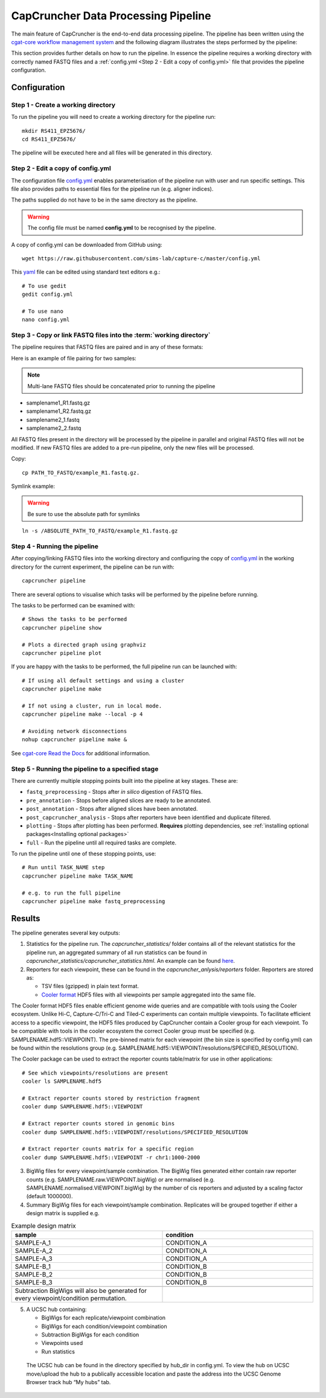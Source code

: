 ************************************
CapCruncher Data Processing Pipeline
************************************

The main feature of CapCruncher is the end-to-end data processing pipeline. 
The pipeline has been written using the `cgat-core workflow management system <https://github.com/cgat-developers/cgat-core>`_ 
and the following diagram illustrates the steps performed by the pipeline:

.. image:: images/pipeline_flow.svg
    :width: 100%
    :alt: Pipeline flow diagram


This section provides further details on how to run the pipeline. In essence
the pipeline requires a working directory with correctly named FASTQ files
and a :ref:`config.yml <Step 2 - Edit a copy of config.yml>` file that provides
the pipeline configuration.  


Configuration
#############

Step 1 - Create a working directory
***********************************

To run the pipeline you will need to create a working directory for the pipeline run::

   mkdir RS411_EPZ5676/
   cd RS411_EPZ5676/

The pipeline will be executed here and all files will be generated
in this directory.

Step 2 - Edit a copy of config.yml
**********************************

The configuration file `config.yml <https://github.com/sims-lab/capture-c/blob/master/config.yml>`_ enables 
parameterisation of the pipeline run with user and run specific settings. This file also provides paths 
to essential files for the pipeline run (e.g. aligner indices).

The paths supplied do not have to be in the same directory as the pipeline.

.. warning::

    The config file must be named **config.yml** to be recognised by the pipeline.

A copy of config.yml can be downloaded from GitHub using::
    
    wget https://raw.githubusercontent.com/sims-lab/capture-c/master/config.yml


This `yaml <https://yaml.org/spec/1.2/spec.html>`_ file can be edited using standard text editors e.g.::

    # To use gedit
    gedit config.yml

    # To use nano
    nano config.yml


Step 3 -  Copy or link FASTQ files into the :term:`working directory`
*********************************************************************

The pipeline requires that FASTQ files are paired and in any of these formats:

Here is an example of file pairing for two samples:

.. note::

    Multi-lane FASTQ files should be concatenated prior to running the pipeline

* samplename1_R1.fastq.gz
* samplename1_R2.fastq.gz
* samplename2_1.fastq
* samplename2_2.fastq

All FASTQ files present in the directory will be processed by the pipeline in parallel and
original FASTQ files will not be modified. If new FASTQ files are added to a pre-run pipeline,
only the new files will be processed.


Copy::

    cp PATH_TO_FASTQ/example_R1.fastq.gz.

Symlink example:

.. warning::
    Be sure to use the absolute path for symlinks

::

    ln -s /ABSOLUTE_PATH_TO_FASTQ/example_R1.fastq.gz


Step 4 - Running the pipeline
*****************************

After copying/linking FASTQ files into the working directory and configuring the copy of
`config.yml <https://github.com/sims-lab/capture-c/blob/master/config.yml>`_
in the working directory for the current experiment, the pipeline can be run with:

::

    capcruncher pipeline


There are several options to visualise which tasks will be performed by the pipeline
before running. 

The tasks to be performed can be examined with:

::
    
    # Shows the tasks to be performed
    capcruncher pipeline show 

    # Plots a directed graph using graphviz
    capcruncher pipeline plot

If you are happy with the tasks to be performed, the full pipeline run can be launched with:

::

    # If using all default settings and using a cluster
    capcruncher pipeline make

    # If not using a cluster, run in local mode.
    capcruncher pipeline make --local -p 4

    # Avoiding network disconnections
    nohup capcruncher pipeline make &


See `cgat-core Read the Docs <https://cgat-core.readthedocs.io/en/latest/getting_started/Examples.html>`_ for additional
information.



Step 5 - Running the pipeline to a specified stage
**************************************************

There are currently multiple stopping points built into the pipeline at key stages. These are:

* :literal:`fastq_preprocessing` - Stops after *in silico* digestion of FASTQ files.
* :literal:`pre_annotation` - Stops before aligned slices are ready to be annotated.
* :literal:`post_annotation` - Stops after aligned slices have been annotated.
* :literal:`post_capcruncher_analysis` - Stops after reporters have been identified and duplicate filtered.
* :literal:`plotting` - Stops after plotting has been performed. **Requires** plotting dependencies, see :ref:`installing optional packages<Installing optional packages>`
* :literal:`full` - Run the pipeline until all required tasks are complete.

To run the pipeline until one of these stopping points, use:

::

    # Run until TASK_NAME step
    capcruncher pipeline make TASK_NAME

    # e.g. to run the full pipeline
    capcruncher pipeline make fastq_preprocessing


Results
#######

The pipeline generates several key outputs:

1) Statistics for the pipeline run. The *capcruncher_statistics/* folder contains all of the relevant statistics 
   for the pipeline run, an aggregated summary of all run statistics can be found in 
   *capcruncher_statistics/capcruncher_statistics.html*. 
   An example can be found `here <static/capcruncher_statistics.html>`_.


2) Reporters for each viewpoint, these can be found in the *capcruncher_anlysis/reporters* folder. Reporters are stored as:

   - TSV files (gzipped) in plain text format.
   - `Cooler format <https://cooler.readthedocs.io/en/latest/>`_ HDF5 files with all viewpoints per sample aggregated into the same file.
    
The Cooler format HDF5 files enable efficient genome wide queries and are compatible with tools using the Cooler ecosystem. Unlike Hi-C, Capture-C/Tri-C 
and Tiled-C experiments can contain multiple viewpoints. To facilitate efficient access to a specific viewpoint, the HDF5 files produced by CapCruncher 
contain a Cooler group for each viewpoint. To be compatible with tools in the cooler ecosystem the correct
Cooler group must be specified (e.g. SAMPLENAME.hdf5::VIEWPOINT). The pre-binned matrix for each viewpoint (the bin size is specified by config.yml) 
can be found within the resolutions group (e.g. SAMPLENAME.hdf5::VIEWPOINT/resolutions/SPECIFIED_RESOLUTION). 

The Cooler package can be used to extract the reporter counts table/matrix for use in other applications::

    # See which viewpoints/resolutions are present
    cooler ls SAMPLENAME.hdf5

    # Extract reporter counts stored by restriction fragment
    cooler dump SAMPLENAME.hdf5::VIEWPOINT

    # Extract reporter counts stored in genomic bins
    cooler dump SAMPLENAME.hdf5::VIEWPOINT/resolutions/SPECIFIED_RESOLUTION

    # Extract reporter counts matrix for a specific region
    cooler dump SAMPLENAME.hdf5::VIEWPOINT -r chr1:1000-2000

3) BigWig files for every viewpoint/sample combination. The BigWig files generated either contain raw reporter counts (e.g. SAMPLENAME.raw.VIEWPOINT.bigWig)
   or are normalised (e.g. SAMPLENAME.normalised.VIEWPOINT.bigWig) by the number of cis reporters and adjusted by a scaling factor (default 1000000).

4) Summary BigWig files for each viewpoint/sample combination. Replicates will be grouped together if either a design matrix is supplied e.g.
   
.. csv-table:: Example design matrix
    :header: "sample", "condition"
    :widths: 20, 20

    "SAMPLE-A_1", "CONDITION_A"
    "SAMPLE-A_2", "CONDITION_A"
    "SAMPLE-A_3", "CONDITION_A"
    "SAMPLE-B_1", "CONDITION_B"
    "SAMPLE-B_2", "CONDITION_B"
    "SAMPLE-B_3", "CONDITION_B"

    Subtraction BigWigs will also be generated for every viewpoint/condition permutation.

5) A UCSC hub containing:
   
   * BigWigs for each replicate/viewpoint combination 
   * BigWigs for each condition/viewpoint combination
   * Subtraction BigWigs for each condition
   * Viewpoints used
   * Run statistics
  
  The UCSC hub can be found in the directory specified by hub_dir in config.yml. To view the hub on UCSC
  move/upload the hub to a publically accessible location and paste the address into the UCSC Genome Browser 
  track hub “My hubs” tab. 

   






   






